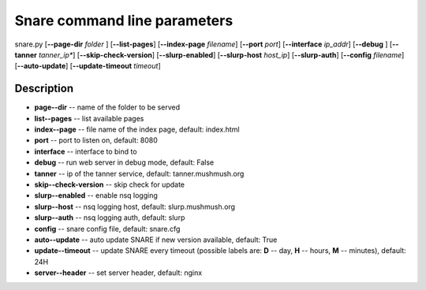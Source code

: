 Snare command line parameters
=============================
snare.py [**--page-dir** *folder* ] [**--list-pages**]
[**--index-page** *filename*] [**--port** *port*]
[**--interface** *ip_addr*] [**--debug** ]
[**--tanner** *tanner_ip**] [**--skip-check-version**]
[**--slurp-enabled**] [**--slurp-host** *host_ip*]
[**--slurp-auth**] [**--config** *filename*]
[**--auto-update**] [**--update-timeout** *timeout*]

Description
~~~~~~~~~~~

* **page--dir** -- name of the folder to be served
* **list--pages** -- list available pages
* **index--page** -- file name of the index page, default: index.html
* **port** -- port to listen on, default: 8080
* **interface** -- interface to bind to
* **debug** -- run web server in debug mode, default: False
* **tanner** -- ip of the tanner service, default: tanner.mushmush.org
* **skip--check-version** -- skip check for update
* **slurp--enabled** -- enable nsq logging
* **slurp--host** -- nsq logging host, default: slurp.mushmush.org
* **slurp--auth** -- nsq logging auth, default: slurp
* **config** -- snare config file, default: snare.cfg
* **auto--update** -- auto update SNARE if new version available, default: True
* **update--timeout** -- update SNARE every timeout (possible labels are: **D** -- day, **H** -- hours, **M** -- minutes), default: 24H
* **server--header** -- set server header, default: nginx
